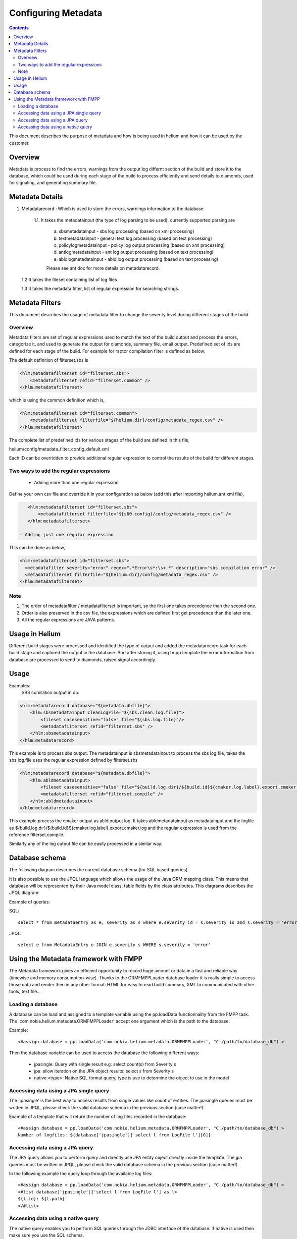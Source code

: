 .. index::
  module: Configuring Metadata

====================
Configuring Metadata
====================

.. contents::

This document describes the purpose of metadata and how is being used in helium and
how it can be used by the customer.

Overview
========

Metadata is process to find the errors, warnings from the output log differnt section of the build
and store it to the database, which could be used during each stage of the build to process efficiently
and send details to diamonds, used for signaling, and generating summary file.


Metadata Details
================

1. Metadatarecord : Which is used to store the errors, warnings information to the database

    1.1. It takes the metadatainput (the type of log parsing to be used), currently supported parsing are
       
       a. sbsmetadatainput - sbs log processing (based on xml processing)
       
       b. textmetadatainput - general text log processing (based on text processing)
       
       c. policylogmetadatainput - policy log output processing (based on xml processing)
       
       d. antlogmetadatainput - ant log output processing (based on text processing)
       
       e. abldlogmetadatainput - abld log output processing (based on text processing)
       
       Please see ant doc for more details on metadatarecord.

   1.2 It takes the fileset containing list of log files
   
   1.3 It takes the metadata filter, list of regular expression for searching strings.
   
Metadata Filters
================

This document describes the usage of metadata filter to change the severity level during different stages of the build.

Overview
--------

Metadata filters are set of regular expressions used to match the text of the build output and process the errors, categorize it,
and used to generate the output for diamonds, summary file, email output. Predefined set of ids are defined for each stage of the
build. For example for raptor compilation filter is defined as below,

The default definition of filterset.sbs is

.. code-block:: xml

    <hlm:metadatafilterset id="filterset.sbs">
        <metadatafilterset refid="filterset.common" />
    </hlm:metadatafilterset>


which is using the common definition which is,

.. code-block:: xml

    <hlm:metadatafilterset id="filterset.common">
        <metadatafilterset filterfile="${helium.dir}/config/metadata_regex.csv" />
    </hlm:metadatafilterset>


The complete list of predefined ids for various stages of the build are defined in this file,

helium/config/metadata_filter_config_default.xml

Each ID can be overridden to provide additional regular expression to control the results of the build for different stages.

Two ways to add the regular expressions
---------------------------------------

 - Adding more than one regular expression

Define your own csv file and override it in your configuration as below (add this after importing helium.ant.xml file),

.. code-block:: xml

    <hlm:metadatafilterset id="filterset.sbs">
        <metadatafilterset filterfile="${s60.config}/config/metadata_regex.csv" />
    </hlm:metadatafilterset>

 - Adding just one regular expression

This can be done as below,

.. code-block:: xml

    <hlm:metadatafilterset id="filterset.sbs">
      <metadatafilter severity="error" regex=".*Error\s*:\s+.*" description="sbs compilation error" />
      <metadatafilterset filterfile="${helium.dir}/config/metadata_regex.csv" />
    </hlm:metadatafilterset>

Note
----

1. The order of metadatafilter / metadatafilterset is important, so the first one takes precedence than the second one.

2. Order is also preserved in the csv file, the expressions which are defined first get precedence than the later one.

3. All the regular expressions are JAVA patterns.
         

Usage in Helium
===============

Different build stages were processed and identified the type of output and added the metadatarecord
task for each build stage and captured the output in the database. And after storing it, using fmpp 
template the error information from database are processed to send to diamonds, raised signal accordingly.

Usage
=====

Examples:
    SBS comilation output in db:

.. code-block:: xml
    
    <hlm:metadatarecord database="${metadata.dbfile}">
        <hlm:sbsmetadatainput cleanLogFile="${sbs.clean.log.file}">
            <fileset casesensitive="false" file="${sbs.log.file}"/>
            <metadatafilterset refid="filterset.sbs" />
        </hlm:sbsmetadatainput>
    </hlm:metadatarecord>

This example is to process sbs output. The metadatainput is sbsmetadatainput to process the sbs log file, takes the sbs.log.file
uses the regular expression defined by filterset.sbs

.. code-block:: xml

    <hlm:metadatarecord database="${metadata.dbfile}">
        <hlm:abldmetadatainput>
            <fileset casesensitive="false" file="${build.log.dir}/${build.id}${cmaker.log.label}.export.cmaker.log" />
            <metadatafilterset refid="filterset.compile" />
        </hlm:abldmetadatainput>
    </hlm:metadatarecord>

This example process the cmaker output as abld output log. It takes abldmetadatainput as metadatainput
and the logfile as ${build.log.dir}/${build.id}${cmaker.log.label}.export.cmaker.log and the regular
expression is used from the reference filterset.compile.

Similarly any of the log output file can be easily processed in a similar way.

Database schema
===============

The following diagram describes the current database schema (for SQL based queries).

.. image:: metadata_schema.png
    :align: center


It is also possible to use the JPQL language which allows the usage of the Java ORM mapping class. This means that database will be represented
by their Java model class, table fields by the class attributes. This diagrams describes the JPQL diagram:

.. image:: metadata_jpql_schema.png
    :align: center


Example of queries:

SQL::
   
   select * from metadataentry as e, severity as s where e.severity_id = s.severity_id and s.severity = 'error'

JPQL::
   
   select e from MetadataEntry e JOIN e.severity s WHERE s.severity = 'error'
   

Using the Metadata framework with FMPP
======================================

The Metadata framework gives an efficient opportunity to record huge amount or data in a fast and reliable way (timewise and memory consumption-wise).
Thanks to the ORMFMPPLoader database loader it is really simple to access those data and render then in any other format: HTML for easy to read build summary,
XML to communicated with other tools, text file...

Loading a database
------------------

A database can be load and assigned to a template variable using the pp.loadData functionnality from the FMPP task. The 'com.nokia.helium.metadata.ORMFMPPLoader'
accept one argument which is the path to the database.

Example::
   
   <#assign database = pp.loadData('com.nokia.helium.metadata.ORMFMPPLoader', "C:/path/to/database_db") >
    

Then the database variable can be used to access the database the following different ways:

 - jpasingle: Query with single result e.g: select count(s) from Severity s
 - jpa: allow iteration on the JPA object results: select s from Severity s
 - native:<type>: Native SQL format query, type is use to determine the object to use in the model
 
Accessing data using a JPA single query
---------------------------------------

The 'jpasingle' is the best way to access results from single values like count of entities. The jpasingle queries must be written in JPQL, 
please check the valid database schema in the previous section (case matter!).

Example of a template that will return the number of log files recorded in the database::
   
   <#assign database = pp.loadData('com.nokia.helium.metadata.ORMFMPPLoader', "C:/path/to/database_db") >
   Number of logfiles: ${database['jpasingle']['select l from LogFile l'][0]}
 
Accessing data using a JPA query
--------------------------------
 
The JPA query allows you to perform query and directly use JPA entity object directly inside the template. The jpa queries must be written in JPQL, 
please check the valid database schema in the previous section (case matter!).

In the following example the query loop through the available log files::
    
   <#assign database = pp.loadData('com.nokia.helium.metadata.ORMFMPPLoader', "C:/path/to/database_db") >
   <#list database['jpasingle']['select l from LogFile l'] as l>
   ${l.id}: ${l.path}
   </#list>
   

Accessing data using a native query
-----------------------------------

The native query enables you to perform SQL queries through the JDBC interface of the database. If native is used then make sure you use
the SQL schema.

In the following example the query loop through the available log files path::
   
   <#assign database = pp.loadData('com.nokia.helium.metadata.ORMFMPPLoader', "C:/path/to/database_db") >
   <#list table_info['native:java.lang.String']['SELECT l.PATH FROM LOGFILE as l'] as l>
   ${l}
   </#list>
   
   